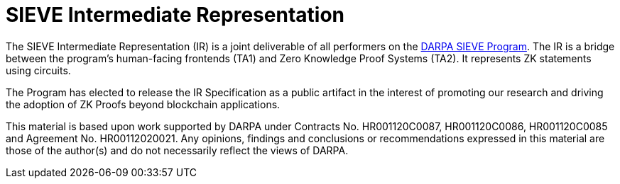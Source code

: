 = SIEVE Intermediate Representation

The SIEVE Intermediate Representation (IR) is a joint deliverable of all performers on the https://www.darpa.mil/program/securing-information-for-encrypted-verification-and-evaluation[DARPA SIEVE Program].
The IR is a bridge between the program's human-facing frontends (TA1) and Zero Knowledge Proof Systems (TA2).
It represents ZK statements using circuits.

The Program has elected to release the IR Specification as a public artifact in the interest of promoting our research and driving the adoption of ZK Proofs beyond blockchain applications.

This material is based upon work supported by DARPA under Contracts No. HR001120C0087, HR001120C0086, HR001120C0085 and Agreement No. HR00112020021.
Any opinions, findings and conclusions or recommendations expressed in this material are those of the author(s) and do not necessarily reflect the views of DARPA.

